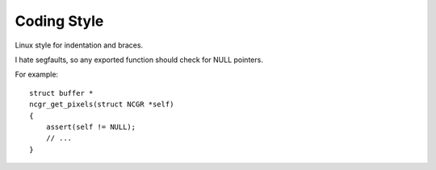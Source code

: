 Coding Style
============


Linux style for indentation and braces.


I hate segfaults, so any exported function should check for NULL pointers.

For example::

    struct buffer *
    ncgr_get_pixels(struct NCGR *self)
    {
    	assert(self != NULL);
    	// ...
    }


